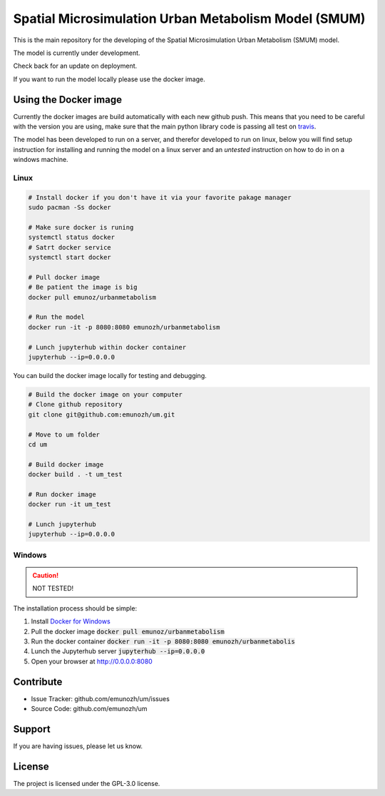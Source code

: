 Spatial Microsimulation Urban Metabolism Model (SMUM)
=====================================================

|docker| |travis| |docs|

This is the main repository for the developing of the Spatial Microsimulation
Urban Metabolism (SMUM) model.

The model is currently under development.

Check back for an update on deployment.

If you want to run the model locally please use the docker image.

Using the Docker image
----------------------

Currently the docker images are build automatically with each new github push.
This means that you need to be careful with the version you are using, make
sure that the main python library code is passing all test on `travis <https://travis-ci.org/emunozh/um>`_.

The model has been developed to run on a server, and therefor developed to run
on linux, below you will find setup instruction for installing and running the
model on a linux server and an *untested* instruction on how to do in on
a windows machine.

Linux
~~~~~

.. code-block:: bash

   # Install docker if you don't have it via your favorite pakage manager
   sudo pacman -Ss docker

   # Make sure docker is runing
   systemctl status docker
   # Satrt docker service
   systemctl start docker

   # Pull docker image
   # Be patient the image is big
   docker pull emunoz/urbanmetabolism

   # Run the model
   docker run -it -p 8080:8080 emunozh/urbanmetabolism

   # Lunch jupyterhub within docker container
   jupyterhub --ip=0.0.0.0

You can build the docker image locally for testing and debugging.

.. code-block:: bash

   # Build the docker image on your computer
   # Clone github repository
   git clone git@github.com:emunozh/um.git

   # Move to um folder
   cd um

   # Build docker image
   docker build . -t um_test

   # Run docker image
   docker run -it um_test

   # Lunch jupyterhub
   jupyterhub --ip=0.0.0.0

Windows
~~~~~~~

.. caution::
  NOT TESTED!

The installation process should be simple:

1. Install `Docker for Windows <https://www.docker.com/docker-windows>`_

2. Pull the docker image :code:`docker pull emunoz/urbanmetabolism`

3. Run the docker container :code:`docker run -it -p 8080:8080 emunozh/urbanmetabolis`

4. Lunch the Jupyterhub server :code:`jupyterhub --ip=0.0.0.0`

5. Open your browser at `<http://0.0.0.0:8080>`_

Contribute
----------

- Issue Tracker: github.com/emunozh/um/issues
- Source Code: github.com/emunozh/um

Support
-------

If you are having issues, please let us know.

License
-------

The project is licensed under the GPL-3.0 license.

.. |docker| image:: https://img.shields.io/docker/automated/jrottenberg/ffmpeg.svg
    :alt: Docker cloud
    :scale: 100%
    :target: https://cloud.docker.com/app/emunozh/repository/docker/emunozh/urbanmetabolism/general

.. |travis| image:: https://travis-ci.org/emunozh/um.svg
    :alt: build status
    :scale: 100%
    :target: http://travis-ci.org/emunozh/um

.. |docs| image:: https://readthedocs.org/projects/smum/badge/?version=latest
    :alt: Documentation Status
    :scale: 100%
    :target: https://smum.readthedocs.io/en/latest/?badge=latest
